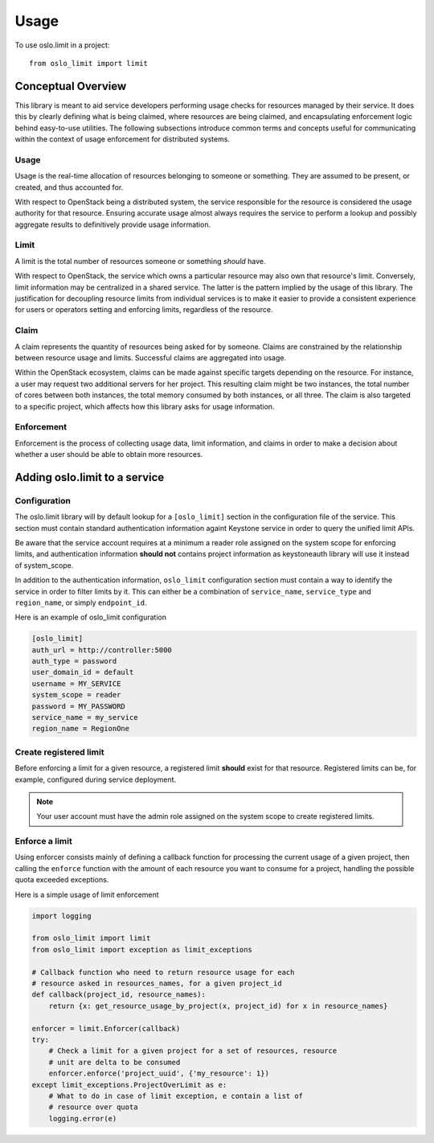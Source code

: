 =======
 Usage
=======

To use oslo.limit in a project::

    from oslo_limit import limit


Conceptual Overview
===================

This library is meant to aid service developers performing usage checks for
resources managed by their service. It does this by clearly defining what is
being claimed, where resources are being claimed, and encapsulating enforcement
logic behind easy-to-use utilities. The following subsections introduce common
terms and concepts useful for communicating within the context of usage
enforcement for distributed systems.

Usage
-----

Usage is the real-time allocation of resources belonging to someone or
something. They are assumed to be present, or created, and thus accounted for.

With respect to OpenStack being a distributed system, the service responsible
for the resource is considered the usage authority for that resource. Ensuring
accurate usage almost always requires the service to perform a lookup and
possibly aggregate results to definitively provide usage information.

Limit
-----

A limit is the total number of resources someone or something *should* have.

With respect to OpenStack, the service which owns a particular resource may
also own that resource's limit. Conversely, limit information may be
centralized in a shared service. The latter is the pattern implied by the usage
of this library. The justification for decoupling resource limits from
individual services is to make it easier to provide a consistent experience for
users or operators setting and enforcing limits, regardless of the resource.

Claim
-----

A claim represents the quantity of resources being asked for by someone. Claims
are constrained by the relationship between resource usage and limits.
Successful claims are aggregated into usage.

Within the OpenStack ecosystem, claims can be made against specific targets
depending on the resource. For instance, a user may request two additional
servers for her project. This resulting claim might be two instances, the total
number of cores between both instances, the total memory consumed by both
instances, or all three. The claim is also targeted to a specific project,
which affects how this library asks for usage information.

Enforcement
-----------

Enforcement is the process of collecting usage data, limit information, and
claims in order to make a decision about whether a user should be able to
obtain more resources.

Adding oslo.limit to a service
==============================

Configuration
-------------

The oslo.limit library will by default lookup for a ``[oslo_limit]`` section
in the configuration file of the service. This section must contain
standard authentication information againt Keystone service in order to query
the unified limit APIs.

Be aware that the service account requires at a minimum a reader role assigned
on the system scope for enforcing limits, and authentication information
**should not** contains project information as keystoneauth library will
use it instead of system_scope.

In addition to the authentication information, ``oslo_limit``
configuration section must contain a way to identify the service in order to
filter limits by it. This can either be a combination of ``service_name``,
``service_type`` and ``region_name``, or simply ``endpoint_id``.

Here is an example of oslo_limit configuration

.. code-block:: ini

    [oslo_limit]
    auth_url = http://controller:5000
    auth_type = password
    user_domain_id = default
    username = MY_SERVICE
    system_scope = reader
    password = MY_PASSWORD
    service_name = my_service
    region_name = RegionOne

Create registered limit
-----------------------

Before enforcing a limit for a given resource, a registered limit **should**
exist for that resource. Registered limits can be, for example, configured
during service deployment.

.. note::
    Your user account must have the admin role assigned on the system scope to
    create registered limits.

Enforce a limit
---------------

Using enforcer consists mainly of defining a callback function for processing
the current usage of a given project, then calling the ``enforce`` function
with the amount of each resource you want to consume for a project, handling
the possible quota exceeded exceptions.

Here is a simple usage of limit enforcement

.. code-block:: python

    import logging

    from oslo_limit import limit
    from oslo_limit import exception as limit_exceptions

    # Callback function who need to return resource usage for each
    # resource asked in resources_names, for a given project_id
    def callback(project_id, resource_names):
        return {x: get_resource_usage_by_project(x, project_id) for x in resource_names}

    enforcer = limit.Enforcer(callback)
    try:
        # Check a limit for a given project for a set of resources, resource
        # unit are delta to be consumed
        enforcer.enforce('project_uuid', {'my_resource': 1})
    except limit_exceptions.ProjectOverLimit as e:
        # What to do in case of limit exception, e contain a list of
        # resource over quota
        logging.error(e)
